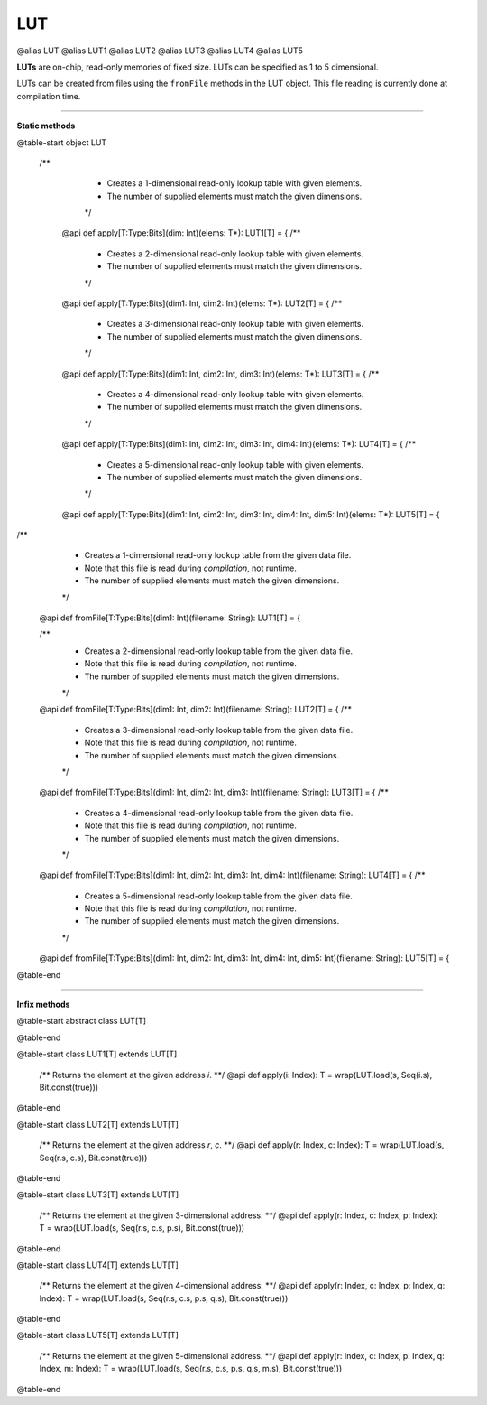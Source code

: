 
.. role:: black
.. role:: gray
.. role:: silver
.. role:: white
.. role:: maroon
.. role:: red
.. role:: fuchsia
.. role:: pink
.. role:: orange
.. role:: yellow
.. role:: lime
.. role:: green
.. role:: olive
.. role:: teal
.. role:: cyan
.. role:: aqua
.. role:: blue
.. role:: navy
.. role:: purple

.. _LUT:

LUT
====

@alias LUT
@alias LUT1
@alias LUT2
@alias LUT3
@alias LUT4
@alias LUT5


**LUTs** are on-chip, read-only memories of fixed size. LUTs can be specified as 1 to 5 dimensional.

LUTs can be created from files using the ``fromFile`` methods in the LUT object. This file reading is currently done at compilation time.

---------------

**Static methods**

@table-start
object LUT

 /**
    * Creates a 1-dimensional read-only lookup table with given elements.
    * The number of supplied elements must match the given dimensions.
    */
  @api def apply[T:Type:Bits](dim: Int)(elems: T*): LUT1[T] = {
  /**
    * Creates a 2-dimensional read-only lookup table with given elements.
    * The number of supplied elements must match the given dimensions.
    */
  @api def apply[T:Type:Bits](dim1: Int, dim2: Int)(elems: T*): LUT2[T] = {
  /**
    * Creates a 3-dimensional read-only lookup table with given elements.
    * The number of supplied elements must match the given dimensions.
    */
  @api def apply[T:Type:Bits](dim1: Int, dim2: Int, dim3: Int)(elems: T*): LUT3[T] = {
  /**
    * Creates a 4-dimensional read-only lookup table with given elements.
    * The number of supplied elements must match the given dimensions.
    */
  @api def apply[T:Type:Bits](dim1: Int, dim2: Int, dim3: Int, dim4: Int)(elems: T*): LUT4[T] = {
  /**
    * Creates a 5-dimensional read-only lookup table with given elements.
    * The number of supplied elements must match the given dimensions.
    */
  @api def apply[T:Type:Bits](dim1: Int, dim2: Int, dim3: Int, dim4: Int, dim5: Int)(elems: T*): LUT5[T] = {


/**
    * Creates a 1-dimensional read-only lookup table from the given data file.
    * Note that this file is read during `compilation`, not runtime.
    * The number of supplied elements must match the given dimensions.
    */
  @api def fromFile[T:Type:Bits](dim1: Int)(filename: String): LUT1[T] = {

  /**
    * Creates a 2-dimensional read-only lookup table from the given data file.
    * Note that this file is read during `compilation`, not runtime.
    * The number of supplied elements must match the given dimensions.
    */
  @api def fromFile[T:Type:Bits](dim1: Int, dim2: Int)(filename: String): LUT2[T] = {
  /**
    * Creates a 3-dimensional read-only lookup table from the given data file.
    * Note that this file is read during `compilation`, not runtime.
    * The number of supplied elements must match the given dimensions.
    */
  @api def fromFile[T:Type:Bits](dim1: Int, dim2: Int, dim3: Int)(filename: String): LUT3[T] = {
  /**
    * Creates a 4-dimensional read-only lookup table from the given data file.
    * Note that this file is read during `compilation`, not runtime.
    * The number of supplied elements must match the given dimensions.
    */
  @api def fromFile[T:Type:Bits](dim1: Int, dim2: Int, dim3: Int, dim4: Int)(filename: String): LUT4[T] = {
  /**
    * Creates a 5-dimensional read-only lookup table from the given data file.
    * Note that this file is read during `compilation`, not runtime.
    * The number of supplied elements must match the given dimensions.
    */
  @api def fromFile[T:Type:Bits](dim1: Int, dim2: Int, dim3: Int, dim4: Int, dim5: Int)(filename: String): LUT5[T] = {

@table-end

--------------

**Infix methods**

@table-start
abstract class LUT[T]

@table-end


@table-start
class LUT1[T] extends LUT[T]

  /** Returns the element at the given address `i`. **/
  @api def apply(i: Index): T = wrap(LUT.load(s, Seq(i.s), Bit.const(true)))

@table-end


@table-start
class LUT2[T] extends LUT[T]

  /** Returns the element at the given address `r`, `c`. **/
  @api def apply(r: Index, c: Index): T = wrap(LUT.load(s, Seq(r.s, c.s), Bit.const(true)))

@table-end


@table-start
class LUT3[T] extends LUT[T]

  /** Returns the element at the given 3-dimensional address. **/
  @api def apply(r: Index, c: Index, p: Index): T = wrap(LUT.load(s, Seq(r.s, c.s, p.s), Bit.const(true)))

@table-end



@table-start
class LUT4[T] extends LUT[T]

  /** Returns the element at the given 4-dimensional address. **/
  @api def apply(r: Index, c: Index, p: Index, q: Index): T = wrap(LUT.load(s, Seq(r.s, c.s, p.s, q.s), Bit.const(true)))

@table-end


@table-start
class LUT5[T] extends LUT[T]

  /** Returns the element at the given 5-dimensional address. **/
  @api def apply(r: Index, c: Index, p: Index, q: Index, m: Index): T = wrap(LUT.load(s, Seq(r.s, c.s, p.s, q.s, m.s), Bit.const(true)))

@table-end 

